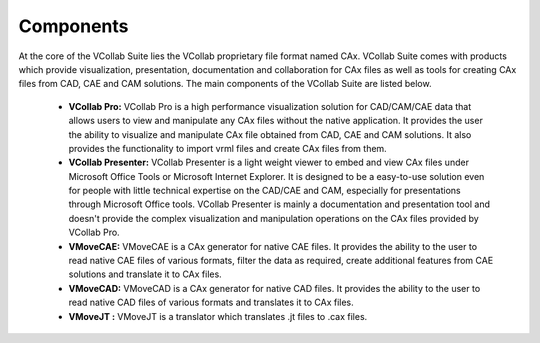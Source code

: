 Components
=============

At the core of the VCollab Suite lies the VCollab proprietary file format named CAx. VCollab Suite comes with products which provide visualization, presentation, documentation and collaboration for CAx files as well as tools for creating CAx files from CAD, CAE and CAM solutions. The main components of the VCollab Suite are listed below.

   - **VCollab Pro:** VCollab Pro is a high performance visualization solution for CAD/CAM/CAE data that allows users to view and manipulate any CAx files without the native application. It provides the user the ability to visualize and manipulate CAx file obtained from CAD, CAE and CAM solutions. It also provides the functionality to import vrml files and create CAx files from them.
   - **VCollab Presenter:** VCollab Presenter is a light weight viewer to embed and view CAx files under Microsoft Office Tools or Microsoft Internet Explorer. It is designed to be a easy-to-use solution even for people with little technical expertise on the CAD/CAE and CAM, especially for presentations through Microsoft Office tools. VCollab Presenter is mainly a documentation and presentation tool and doesn't provide the complex visualization and manipulation operations on the CAx files provided by VCollab Pro. 
   - **VMoveCAE:** VMoveCAE is a CAx generator for native CAE files. It provides the ability to the user to read native CAE files of various formats, filter the data as required, create additional features from CAE solutions and translate it to CAx files.
   - **VMoveCAD:** VMoveCAD is a CAx generator for native CAD files. It provides the ability to the user to read native CAD files of various formats and translates it to CAx files. 
   - **VMoveJT :** VMoveJT is a translator which translates .jt files to .cax files.



